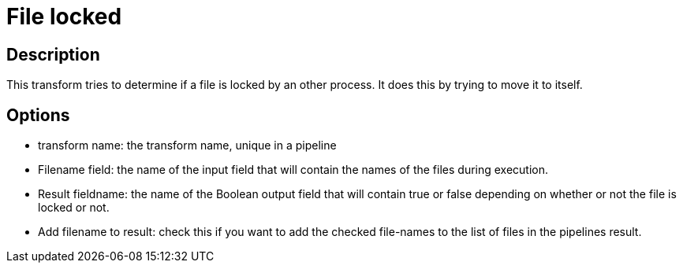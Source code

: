 :documentationPath: /plugins/transforms/
:language: en_US
:page-alternativeEditUrl: https://github.com/project-hop/hop/edit/master/plugins/transforms/filelocked/src/main/doc/filelocked.adoc
= File locked

== Description

This transform tries to determine if a file is locked by an other process.  It does this by trying to move it to itself.  

== Options


* transform name: the transform name, unique in a pipeline
* Filename field: the name of the input field that will contain the names of the files during execution.
* Result fieldname: the name of the Boolean output field that will contain true or false depending on whether or not the file is locked or not.
* Add filename to result: check this if you want to add the checked file-names to the list of files in the pipelines result.
